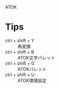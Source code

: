 
ATOK

* Tips

- ctrl + shift + Y :: 再変換
- ctrl + shift + B :: ATOK文字パレット
- ctrl + shift + G :: ATOKパレット
- ctrl + shift + U :: ATOK環境設定

